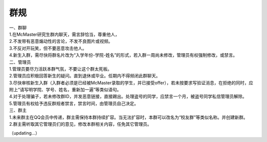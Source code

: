 ﻿群规
===============

| 一、群聊 
| 1.在McMaster研究生群内聊天，需言辞恰当，尊重他人， 
| 2.不发带有恶意煽动性的言论，不发不良图片或视频。 
| 3.不反对开玩笑，但不要恶意攻击他人。 
| 4.新生入群，需尽快将群名片改为“入学年份-学院-姓名”的形式，若入群一周尚未修改，管理员有权强制修改，或禁言。

| 二、管理员 
| 1.管理员要尽力活跃本群气氛，不要让这个群太死板。 
| 2.管理员应积极回答新生的疑问。直到退休或毕业。任期内不得频闭此群聊天。 
| 3.尽快审核新生入群（入群者必须是已经被McMaster录取的学生，并已接受offer），若未按要求写验证消息，在拒绝的同时，应附上“请写明学院、学号、姓名，重新加一遍”等类似语句。 
| 4.对于处理骗子，若未修改群ID，并发恶意链接，直接踢出。处理盗号的同学，应禁言一个月，被盗号同学私信管理员解除。 
| 5.管理员有权给予违反群规者禁言，禁言时间，由管理员自己决定。 

| 三、群主 
| 1.未来群主在QQ会员中传递，群主需保持本群持续扩容。当无法扩容时，本群可以改名为“校友群”等类似名称。并创建新群。 
| 2.群主需听取其它管理员们的意见，修改本群相关内容，任免其它管理员。

（updating...）

